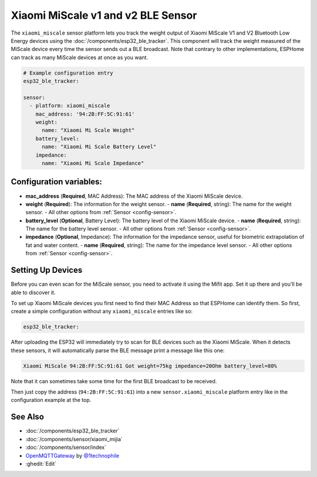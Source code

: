Xiaomi MiScale v1 and v2 BLE Sensor
===================================

.. seo::
    :description: Instructions for setting up Xiaomi MiScale bluetooth-based scale in ESPHome.
    :image: xiaomi_miscale.jpg
    :keywords: Xiaomi, Mi Scale, Scale, BLE, Bluetooth

The ``xiaomi_miscale`` sensor platform lets you track the weight output of Xiaomi MiScale V1 and V2 Bluetooth Low Energy
devices using the :doc:`/components/esp32_ble_tracker`. This component will track the
weight measured of the MiScale device every time the sensor
sends out a BLE broadcast. Note that contrary to other implementations, ESPHome can track as many
MiScale devices at once as you want.

.. code-block:: yaml

    # Example configuration entry
    esp32_ble_tracker:

    sensor:
      - platform: xiaomi_miscale
        mac_address: '94:2B:FF:5C:91:61'
        weight:
          name: "Xiaomi Mi Scale Weight"
        battery_level:
          name: "Xiaomi Mi Scale Battery Level"
        impedance:
          name: "Xiaomi Mi Scale Impedance"

Configuration variables:
------------------------

- **mac_address** (**Required**, MAC Address): The MAC address of the Xiaomi MiScale device.
- **weight** (**Required**): The information for the weight sensor.
  - **name** (**Required**, string): The name for the weight sensor.
  - All other options from :ref:`Sensor <config-sensor>`.
  
- **battery_level** (**Optional**, Battery Level): The battery level of the Xiaomi MiScale device.
  - **name** (**Required**, string): The name for the battery level sensor.
  - All other options from :ref:`Sensor <config-sensor>`.
- **impedance** (**Optional**, Impedance): The information for the impedance sensor, useful for biometric extrapolation of fat and water content.
  - **name** (**Required**, string): The name for the impedance level sensor.
  - All other options from :ref:`Sensor <config-sensor>`.


Setting Up Devices
------------------

Before you can even scan for the MiScale sensor, you need to activate it using the Mifit app. Set it up there and you'll be able to discover it.

To set up Xiaomi MiScale devices you first need to find their MAC Address so that ESPHome can
identify them. So first, create a simple configuration without any ``xiaomi_miscale`` entries like so:

.. code-block:: yaml

    esp32_ble_tracker:

After uploading the ESP32 will immediately try to scan for BLE devices such as the Xiaomi MiScale. When
it detects these sensors, it will automatically parse the BLE message print a message like this one:

.. code::

    Xiaomi MiScale 94:2B:FF:5C:91:61 Got weight=75kg impedance=20Ohm battery_level=80%

Note that it can sometimes take some time for the first BLE broadcast to be received.

Then just copy the address (``94:2B:FF:5C:91:61``) into a new ``sensor.xiaomi_miscale`` platform entry like
in the configuration example at the top.

See Also
--------

- :doc:`/components/esp32_ble_tracker`
- :doc:`/components/sensor/xiaomi_mijia`
- :doc:`/components/sensor/index`
- `OpenMQTTGateway <https://github.com/1technophile/OpenMQTTGateway>`__ by `@1technophile <https://github.com/1technophile>`__
- :ghedit:`Edit`
